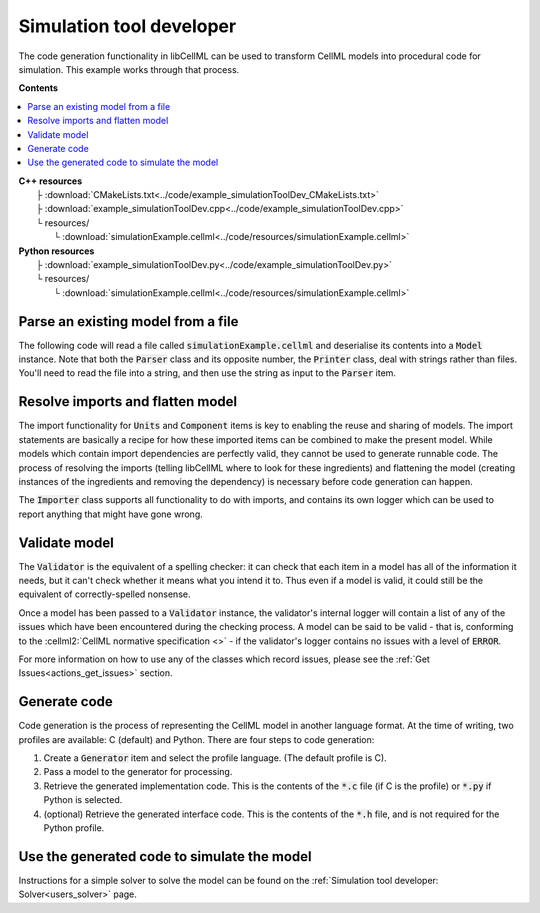 .. _users_simulation_tool_dev:

Simulation tool developer
=========================
The code generation functionality in libCellML can be used to transform CellML models into procedural code for simulation.
This example works through that process. 

**Contents**

.. contents::
   :local:

| **C++ resources**
|    ├ :download:`CMakeLists.txt<../code/example_simulationToolDev_CMakeLists.txt>`
|    ├ :download:`example_simulationToolDev.cpp<../code/example_simulationToolDev.cpp>`
|    └ resources/
|        └ :download:`simulationExample.cellml<../code/resources/simulationExample.cellml>`

| **Python resources**
|    ├ :download:`example_simulationToolDev.py<../code/example_simulationToolDev.py>`
|    └ resources/
|        └ :download:`simulationExample.cellml<../code/resources/simulationExample.cellml>`

Parse an existing model from a file
-----------------------------------
The following code will read a file called :code:`simulationExample.cellml` and deserialise its contents into a :code:`Model` instance.
Note that both the :code:`Parser` class and its opposite number, the :code:`Printer` class, deal with strings rather than files.
You'll need to read the file into a string, and then use the string as input to the :code:`Parser` item.

.. tabs::

    .. tab:: C++ snippet

      .. literalinclude:: ../code/example_simulationToolDev.cpp
        :language: c++
        :start-after: // STEP 1
        :end-before: // STEP 2

    .. tab:: Python snippet

      .. literalinclude:: ../code/example_simulationToolDev.py
        :language: python
        :start-after: # STEP 1
        :end-before: # STEP 2
      
Resolve imports and flatten model
---------------------------------
The import functionality for :code:`Units` and :code:`Component` items is key to enabling the reuse and sharing of models.
The import statements are basically a recipe for how these imported items can be combined to make the present model.
While models which contain import dependencies are perfectly valid, they cannot be used to generate runnable code.
The process of resolving the imports (telling libCellML where to look for these ingredients) and flattening the model (creating instances of the ingredients and removing the dependency) is necessary before code generation can happen.

The :code:`Importer` class supports all functionality to do with imports, and contains its own logger which can be used to report anything that might have gone wrong. 

.. tabs::

    .. tab:: C++ snippet

      .. literalinclude:: ../code/example_simulationToolDev.cpp
        :language: c++
        :start-after: // STEP 2
        :end-before: // STEP 3

    .. tab:: Python snippet

      .. literalinclude:: ../code/example_simulationToolDev.py
        :language: python
        :start-after: # STEP 2
        :end-before: # STEP 3

Validate model
--------------
The :code:`Validator` is the equivalent of a spelling checker: it can check that each item in a model has all of the information it needs, but it can't check whether it means what you intend it to.
Thus even if a model is valid, it could still be the equivalent of correctly-spelled nonsense.

.. tabs::

    .. tab:: C++ snippet

      .. literalinclude:: ../code/example_simulationToolDev.cpp
        :language: c++
        :start-after: // STEP 3
        :end-before: // STEP 4

    .. tab:: Python snippet

      .. literalinclude:: ../code/example_simulationToolDev.py
        :language: python
        :start-after: # STEP 3
        :end-before: # STEP 4

Once a model has been passed to a :code:`Validator` instance, the validator's internal logger will contain a list of any of the issues which have been encountered during the checking process. 
A model can be said to be valid - that is, conforming to the :cellml2:`CellML normative specification <>` - if the validator's logger contains no issues with a level of :code:`ERROR`.

For more information on how to use any of the classes which record issues, please see the :ref:`Get Issues<actions_get_issues>` section.

Generate code
-------------
Code generation is the process of representing the CellML model in another language format.
At the time of writing, two profiles are available: C (default) and Python.
There are four steps to code generation:

1. Create a :code:`Generator` item and select the profile language.
   (The default profile is C).
2. Pass a model to the generator for processing.
3. Retrieve the generated implementation code. 
   This is the contents of the :code:`*.c` file (if C is the profile) or :code:`*.py` if Python is selected.
4. (optional) Retrieve the generated interface code. 
   This is the contents of the :code:`*.h` file, and is not required for the Python profile.

.. tabs::

    .. tab:: C++ snippet

      .. literalinclude:: ../code/example_simulationToolDev.cpp
        :language: c++
        :start-after: // STEP 4
        :end-before: // STEP 5

    .. tab:: Python snippet

      .. literalinclude:: ../code/example_simulationToolDev.py
        :language: python
        :start-after: # STEP 4
        :end-before: # STEP 5

Use the generated code to simulate the model
--------------------------------------------
Instructions for a simple solver to solve the model can be found on the :ref:`Simulation tool developer: Solver<users_solver>` page.
